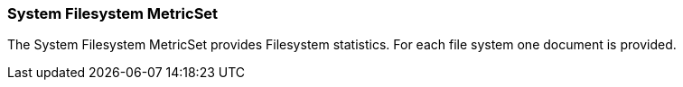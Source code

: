 === System Filesystem MetricSet

The System Filesystem MetricSet provides Filesystem statistics. For each file system one document is provided.
